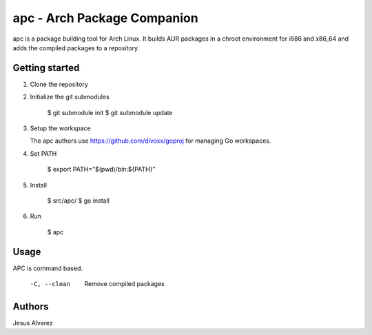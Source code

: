============================
apc - Arch Package Companion
============================

apc is a package building tool for Arch Linux. It builds AUR packages in a
chroot environment for i686 and x86_64 and adds the compiled packages to a
repository.

---------------
Getting started
---------------

1. Clone the repository

#. Initialize the git submodules

    $ git submodule init
    $ git submodule update

#. Setup the workspace

   The apc authors use https://github.com/divoxx/goproj for managing Go
   workspaces.

#. Set PATH

    $ export PATH="$(pwd)/bin:${PATH}"

#. Install

    $ src/apc/
    $ go install

#. Run

    $ apc

-----
Usage
-----

APC is command based.

    -C, --clean     Remove compiled packages

-------
Authors
-------

Jesus Alvarez
